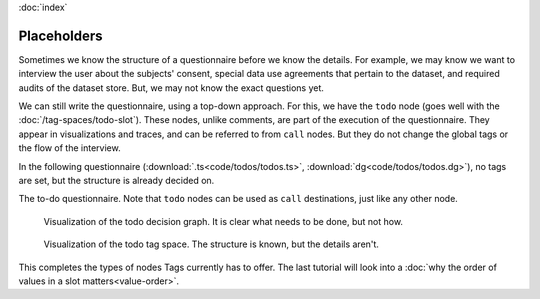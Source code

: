 :doc:`index`

===========================
Placeholders
===========================

Sometimes we know the structure of a questionnaire before we know the details. For example, we may know we want to interview the user about the subjects' consent, special data use agreements that pertain to the dataset, and required audits of the dataset store. But, we may not know the exact questions yet.

We can still write the questionnaire, using a top-down approach. For this, we have the ``todo`` node (goes well with the :doc:`/tag-spaces/todo-slot`). These nodes, unlike comments, are part of the execution of the questionnaire. They appear in visualizations and traces, and can be referred to from ``call`` nodes. But they do not change the global tags or the flow of the interview.

In the following questionnaire (:download:`.ts<code/todos/todos.ts>`, :download:`dg<code/todos/todos.dg>`), no tags are set, but the structure is already decided on.


.. include :: code/todos/todos.dg
   :code:

The to-do questionnaire. Note that ``todo`` nodes can be used as ``call`` destinations, just like any other node.


.. figure :: img/todos.png

  Visualization of the todo decision graph. It is clear what needs to be done, but not how.

.. figure :: img/todo-ts.png

  Visualization of the todo tag space. The structure is known, but the details aren't.




This completes the types of nodes Tags currently has to offer. The last tutorial will look into a :doc:`why the order of values in a slot matters<value-order>`.
